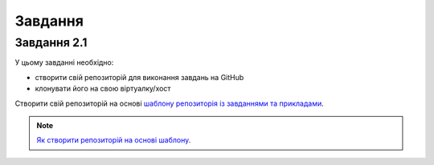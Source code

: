 .. raw:: latex

   \newpage

Завдання
~~~~~~~


Завдання 2.1
^^^^^^^^^^^

У цьому завданні необхідно:

* створити свій репозиторій для виконання завдань на GitHub
* клонувати його на свою віртуалку/хост

Створити свій репозиторій на основі `шаблону репозиторія із завданнями та прикладами <https://github.com/natenka/pyneng-examples-exercises>`__.

.. note::

    `Як створити репозиторій на основі шаблону <https://pyneng.readthedocs.io/ru/latest/book/02_git_github/git_github_changes.html>`__.


